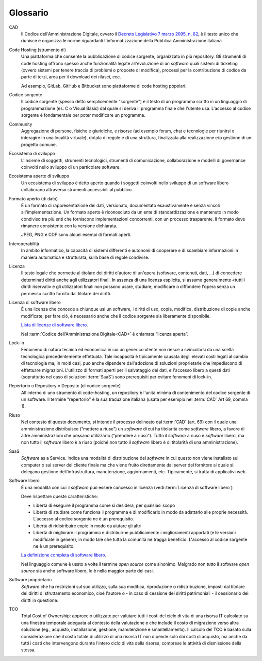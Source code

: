 .. _glossario:

Glossario
---------

CAD
    Il Codice dell'Amministrazione Digitale, ovvero il `Decreto Legislativo 7
    marzo 2005, n. 82 <https://docs.italia.it/italia/piano-triennale-ict/codice-amministrazione-digitale-docs/>`__,
    è il testo unico che riunisce e organizza le norme riguardanti l'informatizzazione della Pubblica Amministrazione italiana

Code Hosting (strumento di)
    Una piattaforma che consente la pubblicazione di codice sorgente,
    organizzato in più repository. Gli strumenti di code hosting offrono
    spesso anche funzionalità legate all'evoluzione di un *software* quali
    sistemi di ticketing (ovvero sistemi per tenere traccia di problemi o
    proposte di modifica), processi per la contribuzione di codice da
    parte di terzi, area per il download dei rilasci, ecc.

    Ad esempio, GitLab, GitHub e Bitbucket sono piattaforme di code hosting popolari.

Codice sorgente
    Il codice sorgente (spesso detto semplicemente "sorgente") è il
    testo di un programma scritto in un linguaggio di programmazione
    (es. C o Visual Basic) dal quale si deriva il programma finale che
    l'utente usa. L'accesso al codice sorgente è fondamentale per poter
    modificare un programma.

Community
    Aggregazione di persone, fisiche e giuridiche, e risorse (ad esempio
    forum, chat e tecnologie per riunirsi e interagire in una località
    virtuale), dotata di regole e di una struttura, finalizzata alla
    realizzazione e/o gestione di un progetto comune.

Ecosistema di sviluppo
    L'insieme di soggetti, strumenti tecnologici, strumenti di comunicazione,
    collaborazione e modelli di governance coinvolti nello sviluppo
    di un particolare software.

Ecosistema aperto di sviluppo
    Un ecosistema di sviluppo è detto aperto quando i soggetti coinvolti nello
    sviluppo di un software libero collaborano attraverso strumenti accessibili
    al pubblico.

Formato aperto (di dato)
    È un formato di rappresentazione dei dati, versionato, documentato
    esaustivamente e senza vincoli all'implementazione. Un formato
    aperto è riconosciuto da un ente di standardizzazione e
    mantenuto in modo condiviso tra più enti che forniscono
    implementazioni concorrenti, con un processo trasparente. Il formato
    deve rimanere consistente con la versione dichiarata.

    JPEG, PNG e ODF sono alcuni esempi di formati aperti.

Interoperabilità
    In ambito informatico, la capacità di sistemi differenti e autonomi
    di cooperare e di scambiare informazioni in maniera automatica e strutturata,
    sulla base di regole condivise.

Licenza
    Il testo legale che permette al titolare dei diritti d'autore di
    un'opera (software, contenuti, dati, ...) di concedere determinati
    diritti anche agli utilizzatori finali.
    In assenza di una licenza esplicita, si assume generalmente
    «tutti i diritti riservati» e gli utilizzatori finali non possono
    usare, studiare, modificare o diffondere l'opera senza un permesso
    scritto fornito dal titolare dei diritti.

Licenza di software libero
    È una licenza che concede a chiunque usi un software, i diritti di
    uso, copia, modifica, distribuzione di copie anche modificate;
    per fare ciò, è necessario anche che il codice sorgente sia liberamente disponibile.

    `Lista di licenze di software libero <https://www.gnu.org/licenses/license-list.it.html#SoftwareLicenses>`__.

    Nel :term:`Codice dell'Amministrazione Digitale<CAD>` è chiamata “licenza aperta”.

Lock-in
    Fenomeno di natura tecnica ed economica in cui un generico utente non riesce a
    svincolarsi da una scelta tecnologica precedentemente effettuata.
    Tale incapacità è tipicamente causata degli elevati costi legati al
    cambio di tecnologia ma, in molti casi, può anche dipendere
    dall'adozione di soluzioni proprietarie che impediscono di
    effettuare migrazioni. L'utilizzo di formati aperti per il
    salvataggio dei dati, e l'accesso libero a questi dati (soprattutto
    nel caso di soluzioni :term:`SaaS`) sono prerequisiti per evitare fenomeni
    di lock-in.

Repertorio o Repository o Deposito (di codice sorgente)
    All'interno di uno strumento di code-hosting, un repository è
    l'unità minima di contenimento del codice sorgente di un software.
    Il termine "repertorio" è la sua traduzione italiana (usata per
    esempio nel :term:`CAD` Art 69, comma 1).

Riuso
    Nel contesto di questo documento, si intende il processo delineato
    dal :term:`CAD`  (art. 69) con il quale una amministrazione distribuisce
    ("mettere a riuso") un *software* di cui ha titolarità come *software* libero,
    a favore di altre amministrazioni che possano utilizzarlo ("prendere
    a riuso"). Tutto il *software* a riuso è *software* libero, ma non tutto il
    *software* libero è a riuso (poiché non tutto il *software* libero
    è di titolarità di una amministrazione).

SaaS
    *Software* as a Service. Indica una modalità di distribuzione del
    *software* in cui questo non viene installato sui computer o sui server del
    cliente finale ma che viene fruito direttamente dai server del fornitore
    al quale si delegano gestione dell'infrastruttura, manutenzione,
    aggiornamenti, etc. Tipicamente, si tratta di applicativi web.

Software libero
    È una modalità con cui il *software* può essere concesso in licenza
    (vedi :term:`Licenza di software libero`)

    Deve rispettare queste caratteristiche:

    * Libertà di eseguire il programma come si desidera, per qualsiasi scopo
    * Libertà di studiare come funziona il programma e di modificarlo in modo
      da adattarlo alle proprie necessità.
      L'accesso al codice sorgente ne è un prerequisito.
    * Libertà di ridistribuire copie in modo da aiutare gli altri
    * Libertà di migliorare il programma e distribuirne pubblicamente i
      miglioramenti apportati (e le versioni modificate in genere),
      in modo tale che tutta la comunità ne tragga beneficio.
      L'accesso al codice sorgente ne è un prerequisito.

    `La definizione completa di software libero <https://www.gnu.org/philosophy/free-sw.it.html>`__.

    Nel linguaggio comune è usato a volte il termine *open source* come sinonimo.
    Malgrado non tutto il software *open source* sia anche software libero, lo è
    nella maggior parte dei casi.

Software proprietario
    *Software* che ha restrizioni sul suo utilizzo, sulla sua modifica,
    riproduzione o ridistribuzione, imposti dal titolare dei diritti di
    sfruttamento economico, cioè l'autore o - in caso di cessione dei
    diritti patrimoniali - il cessionario dei diritti in questione.

TCO
    Total Cost of Ownership: approccio utilizzato per valutare tutti i
    costi del ciclo di vita di una risorsa IT calcolato su una finestra
    temporale adeguata al contesto della valutazione e che include il
    costo di migrazione verso altra soluzione (eg., acquisto,
    installazione, gestione, manutenzione e smantellamento). Il calcolo del
    TCO è basato sulla considerazione che il costo totale di utilizzo di
    una risorsa IT non dipende solo dai costi di acquisto, ma anche da tutti
    i costi che intervengono durante l'intero ciclo di vita della
    risorsa, comprese le attività di dismissione della stessa.

